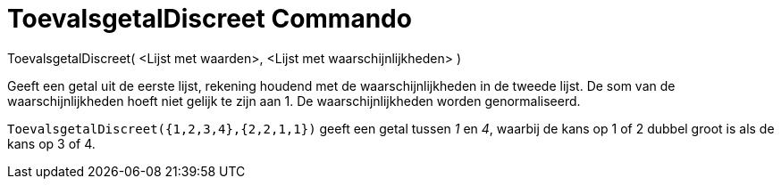 = ToevalsgetalDiscreet Commando
:page-en: commands/RandomDiscrete_Command
ifdef::env-github[:imagesdir: /nl/modules/ROOT/assets/images]

ToevalsgetalDiscreet( <Lijst met waarden>, <Lijst met waarschijnlijkheden> )

Geeft een getal uit de eerste lijst, rekening houdend met de waarschijnlijkheden in de tweede lijst. De som van de
waarschijnlijkheden hoeft niet gelijk te zijn aan 1. De waarschijnlijkheden worden genormaliseerd.

[EXAMPLE]
====

`++ToevalsgetalDiscreet({1,2,3,4},{2,2,1,1})++` geeft een getal tussen _1_ en _4_, waarbij de kans op 1 of 2 dubbel
groot is als de kans op 3 of 4.

====
